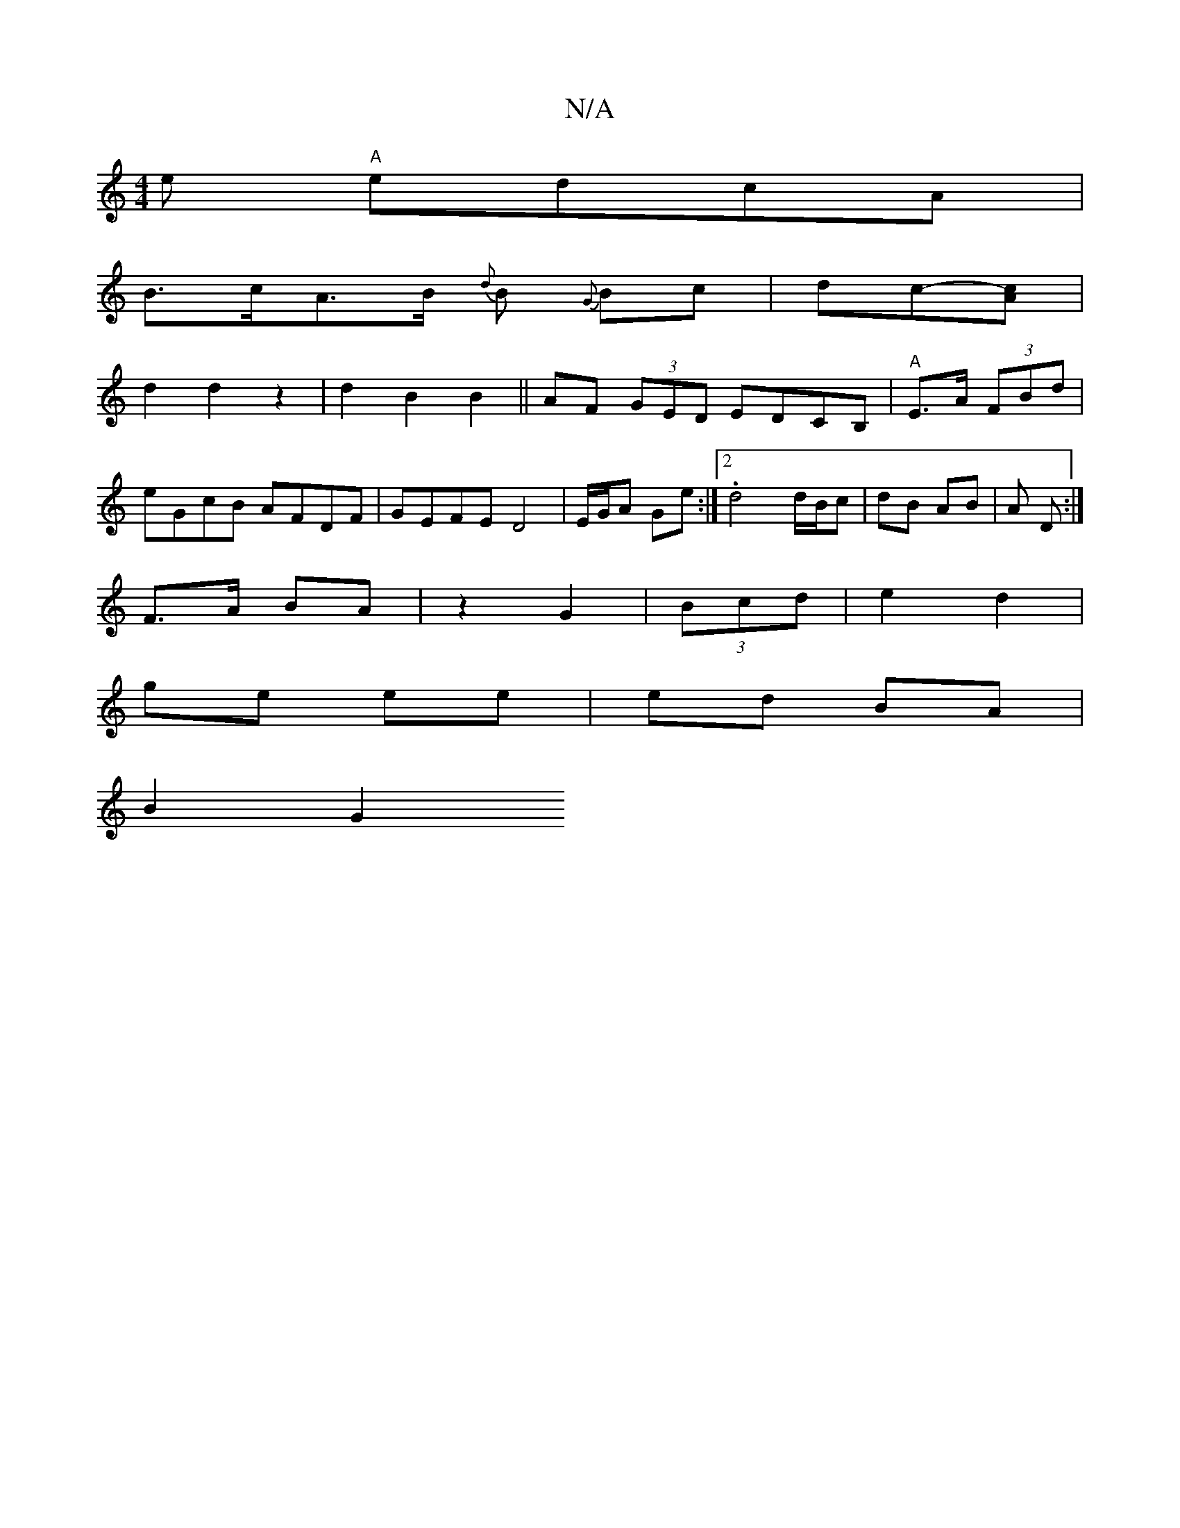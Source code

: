 X:1
T:N/A
M:4/4
R:N/A
K:Cmajor
e "A"edcA|
B>cA>B {d}B {G}Bc|dc-[Ac] |
d2 d2z2|d2 B2 B2 ||AF (3GED EDCB,|"A"E>A (3FBd|
eGcB AFDF|GEFE D4|E/G/A Ge :|2 .d4 d/B/c | dB AB | A D :| 
F>A BA | z2 G2 | (3Bcd | e2 d2 |
ge ee | ed BA |
B2 G2